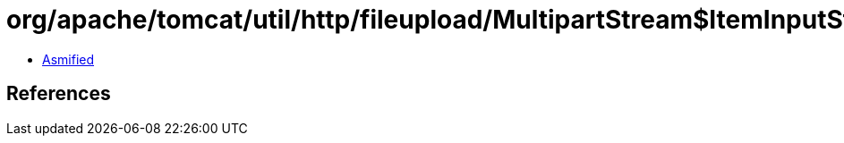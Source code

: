 = org/apache/tomcat/util/http/fileupload/MultipartStream$ItemInputStream.class

 - link:MultipartStream$ItemInputStream-asmified.java[Asmified]

== References

